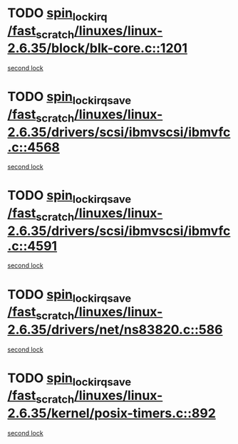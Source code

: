 * TODO [[view:/fast_scratch/linuxes/linux-2.6.35/block/blk-core.c::face=ovl-face1::linb=1201::colb=1::cole=14][spin_lock_irq /fast_scratch/linuxes/linux-2.6.35/block/blk-core.c::1201]]
[[view:/fast_scratch/linuxes/linux-2.6.35/block/blk-core.c::face=ovl-face2::linb=1294::colb=1::cole=14][second lock]]
* TODO [[view:/fast_scratch/linuxes/linux-2.6.35/drivers/scsi/ibmvscsi/ibmvfc.c::face=ovl-face1::linb=4568::colb=1::cole=18][spin_lock_irqsave /fast_scratch/linuxes/linux-2.6.35/drivers/scsi/ibmvscsi/ibmvfc.c::4568]]
[[view:/fast_scratch/linuxes/linux-2.6.35/drivers/scsi/ibmvscsi/ibmvfc.c::face=ovl-face2::linb=4591::colb=4::cole=21][second lock]]
* TODO [[view:/fast_scratch/linuxes/linux-2.6.35/drivers/scsi/ibmvscsi/ibmvfc.c::face=ovl-face1::linb=4591::colb=4::cole=21][spin_lock_irqsave /fast_scratch/linuxes/linux-2.6.35/drivers/scsi/ibmvscsi/ibmvfc.c::4591]]
[[view:/fast_scratch/linuxes/linux-2.6.35/drivers/scsi/ibmvscsi/ibmvfc.c::face=ovl-face2::linb=4591::colb=4::cole=21][second lock]]
* TODO [[view:/fast_scratch/linuxes/linux-2.6.35/drivers/net/ns83820.c::face=ovl-face1::linb=586::colb=2::cole=19][spin_lock_irqsave /fast_scratch/linuxes/linux-2.6.35/drivers/net/ns83820.c::586]]
[[view:/fast_scratch/linuxes/linux-2.6.35/drivers/net/ns83820.c::face=ovl-face2::linb=598::colb=3::cole=20][second lock]]
* TODO [[view:/fast_scratch/linuxes/linux-2.6.35/kernel/posix-timers.c::face=ovl-face1::linb=892::colb=1::cole=18][spin_lock_irqsave /fast_scratch/linuxes/linux-2.6.35/kernel/posix-timers.c::892]]
[[view:/fast_scratch/linuxes/linux-2.6.35/kernel/posix-timers.c::face=ovl-face2::linb=892::colb=1::cole=18][second lock]]
